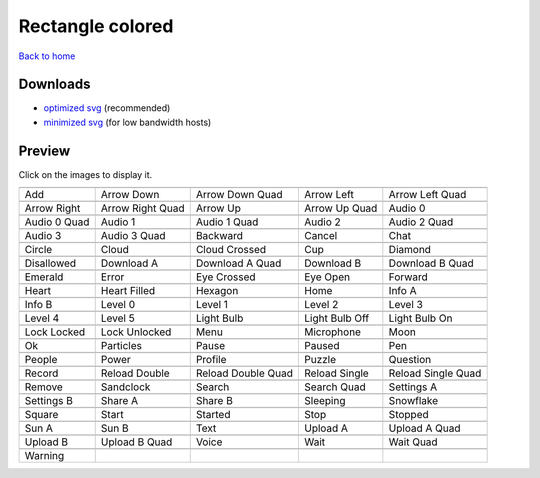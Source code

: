 Rectangle colored
=================

`Back to home <README.rst>`__

Downloads
---------

- `optimized svg <https://github.com/IceflowRE/simple-icons/releases/download/latest/rectangle-colored-optimized.zip>`__ (recommended)
- `minimized svg <https://github.com/IceflowRE/simple-icons/releases/download/latest/rectangle-colored-minimized.zip>`__ (for low bandwidth hosts)

Preview
-------

Click on the images to display it.

========  ========  ========  ========  ========  
|svg000|  |svg001|  |svg002|  |svg003|  |svg004|
|dsc000|  |dsc001|  |dsc002|  |dsc003|  |dsc004|
|svg005|  |svg006|  |svg007|  |svg008|  |svg009|
|dsc005|  |dsc006|  |dsc007|  |dsc008|  |dsc009|
|svg010|  |svg011|  |svg012|  |svg013|  |svg014|
|dsc010|  |dsc011|  |dsc012|  |dsc013|  |dsc014|
|svg015|  |svg016|  |svg017|  |svg018|  |svg019|
|dsc015|  |dsc016|  |dsc017|  |dsc018|  |dsc019|
|svg020|  |svg021|  |svg022|  |svg023|  |svg024|
|dsc020|  |dsc021|  |dsc022|  |dsc023|  |dsc024|
|svg025|  |svg026|  |svg027|  |svg028|  |svg029|
|dsc025|  |dsc026|  |dsc027|  |dsc028|  |dsc029|
|svg030|  |svg031|  |svg032|  |svg033|  |svg034|
|dsc030|  |dsc031|  |dsc032|  |dsc033|  |dsc034|
|svg035|  |svg036|  |svg037|  |svg038|  |svg039|
|dsc035|  |dsc036|  |dsc037|  |dsc038|  |dsc039|
|svg040|  |svg041|  |svg042|  |svg043|  |svg044|
|dsc040|  |dsc041|  |dsc042|  |dsc043|  |dsc044|
|svg045|  |svg046|  |svg047|  |svg048|  |svg049|
|dsc045|  |dsc046|  |dsc047|  |dsc048|  |dsc049|
|svg050|  |svg051|  |svg052|  |svg053|  |svg054|
|dsc050|  |dsc051|  |dsc052|  |dsc053|  |dsc054|
|svg055|  |svg056|  |svg057|  |svg058|  |svg059|
|dsc055|  |dsc056|  |dsc057|  |dsc058|  |dsc059|
|svg060|  |svg061|  |svg062|  |svg063|  |svg064|
|dsc060|  |dsc061|  |dsc062|  |dsc063|  |dsc064|
|svg065|  |svg066|  |svg067|  |svg068|  |svg069|
|dsc065|  |dsc066|  |dsc067|  |dsc068|  |dsc069|
|svg070|  |svg071|  |svg072|  |svg073|  |svg074|
|dsc070|  |dsc071|  |dsc072|  |dsc073|  |dsc074|
|svg075|  |svg076|  |svg077|  |svg078|  |svg079|
|dsc075|  |dsc076|  |dsc077|  |dsc078|  |dsc079|
|svg080|  |svg081|  |svg082|  |svg083|  |svg084|
|dsc080|  |dsc081|  |dsc082|  |dsc083|  |dsc084|
|svg085|  |svg086|  |svg087|  |svg088|  |svg089|
|dsc085|  |dsc086|  |dsc087|  |dsc088|  |dsc089|
|svg090|  |svg091|  |svg092|  |svg093|  |svg094|
|dsc090|  |dsc091|  |dsc092|  |dsc093|  |dsc094|
|svg095|
|dsc095|
========  ========  ========  ========  ========  


.. |dsc000| replace:: Add
.. |svg000| image:: icons/rectangle-colored/add.svg
    :width: 128px
    :target: icons/rectangle-colored/add.svg
.. |dsc001| replace:: Arrow Down
.. |svg001| image:: icons/rectangle-colored/arrow_down.svg
    :width: 128px
    :target: icons/rectangle-colored/arrow_down.svg
.. |dsc002| replace:: Arrow Down Quad
.. |svg002| image:: icons/rectangle-colored/arrow_down_quad.svg
    :width: 128px
    :target: icons/rectangle-colored/arrow_down_quad.svg
.. |dsc003| replace:: Arrow Left
.. |svg003| image:: icons/rectangle-colored/arrow_left.svg
    :width: 128px
    :target: icons/rectangle-colored/arrow_left.svg
.. |dsc004| replace:: Arrow Left Quad
.. |svg004| image:: icons/rectangle-colored/arrow_left_quad.svg
    :width: 128px
    :target: icons/rectangle-colored/arrow_left_quad.svg
.. |dsc005| replace:: Arrow Right
.. |svg005| image:: icons/rectangle-colored/arrow_right.svg
    :width: 128px
    :target: icons/rectangle-colored/arrow_right.svg
.. |dsc006| replace:: Arrow Right Quad
.. |svg006| image:: icons/rectangle-colored/arrow_right_quad.svg
    :width: 128px
    :target: icons/rectangle-colored/arrow_right_quad.svg
.. |dsc007| replace:: Arrow Up
.. |svg007| image:: icons/rectangle-colored/arrow_up.svg
    :width: 128px
    :target: icons/rectangle-colored/arrow_up.svg
.. |dsc008| replace:: Arrow Up Quad
.. |svg008| image:: icons/rectangle-colored/arrow_up_quad.svg
    :width: 128px
    :target: icons/rectangle-colored/arrow_up_quad.svg
.. |dsc009| replace:: Audio 0
.. |svg009| image:: icons/rectangle-colored/audio_0.svg
    :width: 128px
    :target: icons/rectangle-colored/audio_0.svg
.. |dsc010| replace:: Audio 0 Quad
.. |svg010| image:: icons/rectangle-colored/audio_0_quad.svg
    :width: 128px
    :target: icons/rectangle-colored/audio_0_quad.svg
.. |dsc011| replace:: Audio 1
.. |svg011| image:: icons/rectangle-colored/audio_1.svg
    :width: 128px
    :target: icons/rectangle-colored/audio_1.svg
.. |dsc012| replace:: Audio 1 Quad
.. |svg012| image:: icons/rectangle-colored/audio_1_quad.svg
    :width: 128px
    :target: icons/rectangle-colored/audio_1_quad.svg
.. |dsc013| replace:: Audio 2
.. |svg013| image:: icons/rectangle-colored/audio_2.svg
    :width: 128px
    :target: icons/rectangle-colored/audio_2.svg
.. |dsc014| replace:: Audio 2 Quad
.. |svg014| image:: icons/rectangle-colored/audio_2_quad.svg
    :width: 128px
    :target: icons/rectangle-colored/audio_2_quad.svg
.. |dsc015| replace:: Audio 3
.. |svg015| image:: icons/rectangle-colored/audio_3.svg
    :width: 128px
    :target: icons/rectangle-colored/audio_3.svg
.. |dsc016| replace:: Audio 3 Quad
.. |svg016| image:: icons/rectangle-colored/audio_3_quad.svg
    :width: 128px
    :target: icons/rectangle-colored/audio_3_quad.svg
.. |dsc017| replace:: Backward
.. |svg017| image:: icons/rectangle-colored/backward.svg
    :width: 128px
    :target: icons/rectangle-colored/backward.svg
.. |dsc018| replace:: Cancel
.. |svg018| image:: icons/rectangle-colored/cancel.svg
    :width: 128px
    :target: icons/rectangle-colored/cancel.svg
.. |dsc019| replace:: Chat
.. |svg019| image:: icons/rectangle-colored/chat.svg
    :width: 128px
    :target: icons/rectangle-colored/chat.svg
.. |dsc020| replace:: Circle
.. |svg020| image:: icons/rectangle-colored/circle.svg
    :width: 128px
    :target: icons/rectangle-colored/circle.svg
.. |dsc021| replace:: Cloud
.. |svg021| image:: icons/rectangle-colored/cloud.svg
    :width: 128px
    :target: icons/rectangle-colored/cloud.svg
.. |dsc022| replace:: Cloud Crossed
.. |svg022| image:: icons/rectangle-colored/cloud_crossed.svg
    :width: 128px
    :target: icons/rectangle-colored/cloud_crossed.svg
.. |dsc023| replace:: Cup
.. |svg023| image:: icons/rectangle-colored/cup.svg
    :width: 128px
    :target: icons/rectangle-colored/cup.svg
.. |dsc024| replace:: Diamond
.. |svg024| image:: icons/rectangle-colored/diamond.svg
    :width: 128px
    :target: icons/rectangle-colored/diamond.svg
.. |dsc025| replace:: Disallowed
.. |svg025| image:: icons/rectangle-colored/disallowed.svg
    :width: 128px
    :target: icons/rectangle-colored/disallowed.svg
.. |dsc026| replace:: Download A
.. |svg026| image:: icons/rectangle-colored/download_a.svg
    :width: 128px
    :target: icons/rectangle-colored/download_a.svg
.. |dsc027| replace:: Download A Quad
.. |svg027| image:: icons/rectangle-colored/download_a_quad.svg
    :width: 128px
    :target: icons/rectangle-colored/download_a_quad.svg
.. |dsc028| replace:: Download B
.. |svg028| image:: icons/rectangle-colored/download_b.svg
    :width: 128px
    :target: icons/rectangle-colored/download_b.svg
.. |dsc029| replace:: Download B Quad
.. |svg029| image:: icons/rectangle-colored/download_b_quad.svg
    :width: 128px
    :target: icons/rectangle-colored/download_b_quad.svg
.. |dsc030| replace:: Emerald
.. |svg030| image:: icons/rectangle-colored/emerald.svg
    :width: 128px
    :target: icons/rectangle-colored/emerald.svg
.. |dsc031| replace:: Error
.. |svg031| image:: icons/rectangle-colored/error.svg
    :width: 128px
    :target: icons/rectangle-colored/error.svg
.. |dsc032| replace:: Eye Crossed
.. |svg032| image:: icons/rectangle-colored/eye_crossed.svg
    :width: 128px
    :target: icons/rectangle-colored/eye_crossed.svg
.. |dsc033| replace:: Eye Open
.. |svg033| image:: icons/rectangle-colored/eye_open.svg
    :width: 128px
    :target: icons/rectangle-colored/eye_open.svg
.. |dsc034| replace:: Forward
.. |svg034| image:: icons/rectangle-colored/forward.svg
    :width: 128px
    :target: icons/rectangle-colored/forward.svg
.. |dsc035| replace:: Heart
.. |svg035| image:: icons/rectangle-colored/heart.svg
    :width: 128px
    :target: icons/rectangle-colored/heart.svg
.. |dsc036| replace:: Heart Filled
.. |svg036| image:: icons/rectangle-colored/heart_filled.svg
    :width: 128px
    :target: icons/rectangle-colored/heart_filled.svg
.. |dsc037| replace:: Hexagon
.. |svg037| image:: icons/rectangle-colored/hexagon.svg
    :width: 128px
    :target: icons/rectangle-colored/hexagon.svg
.. |dsc038| replace:: Home
.. |svg038| image:: icons/rectangle-colored/home.svg
    :width: 128px
    :target: icons/rectangle-colored/home.svg
.. |dsc039| replace:: Info A
.. |svg039| image:: icons/rectangle-colored/info_a.svg
    :width: 128px
    :target: icons/rectangle-colored/info_a.svg
.. |dsc040| replace:: Info B
.. |svg040| image:: icons/rectangle-colored/info_b.svg
    :width: 128px
    :target: icons/rectangle-colored/info_b.svg
.. |dsc041| replace:: Level 0
.. |svg041| image:: icons/rectangle-colored/level_0.svg
    :width: 128px
    :target: icons/rectangle-colored/level_0.svg
.. |dsc042| replace:: Level 1
.. |svg042| image:: icons/rectangle-colored/level_1.svg
    :width: 128px
    :target: icons/rectangle-colored/level_1.svg
.. |dsc043| replace:: Level 2
.. |svg043| image:: icons/rectangle-colored/level_2.svg
    :width: 128px
    :target: icons/rectangle-colored/level_2.svg
.. |dsc044| replace:: Level 3
.. |svg044| image:: icons/rectangle-colored/level_3.svg
    :width: 128px
    :target: icons/rectangle-colored/level_3.svg
.. |dsc045| replace:: Level 4
.. |svg045| image:: icons/rectangle-colored/level_4.svg
    :width: 128px
    :target: icons/rectangle-colored/level_4.svg
.. |dsc046| replace:: Level 5
.. |svg046| image:: icons/rectangle-colored/level_5.svg
    :width: 128px
    :target: icons/rectangle-colored/level_5.svg
.. |dsc047| replace:: Light Bulb
.. |svg047| image:: icons/rectangle-colored/light_bulb.svg
    :width: 128px
    :target: icons/rectangle-colored/light_bulb.svg
.. |dsc048| replace:: Light Bulb Off
.. |svg048| image:: icons/rectangle-colored/light_bulb_off.svg
    :width: 128px
    :target: icons/rectangle-colored/light_bulb_off.svg
.. |dsc049| replace:: Light Bulb On
.. |svg049| image:: icons/rectangle-colored/light_bulb_on.svg
    :width: 128px
    :target: icons/rectangle-colored/light_bulb_on.svg
.. |dsc050| replace:: Lock Locked
.. |svg050| image:: icons/rectangle-colored/lock_locked.svg
    :width: 128px
    :target: icons/rectangle-colored/lock_locked.svg
.. |dsc051| replace:: Lock Unlocked
.. |svg051| image:: icons/rectangle-colored/lock_unlocked.svg
    :width: 128px
    :target: icons/rectangle-colored/lock_unlocked.svg
.. |dsc052| replace:: Menu
.. |svg052| image:: icons/rectangle-colored/menu.svg
    :width: 128px
    :target: icons/rectangle-colored/menu.svg
.. |dsc053| replace:: Microphone
.. |svg053| image:: icons/rectangle-colored/microphone.svg
    :width: 128px
    :target: icons/rectangle-colored/microphone.svg
.. |dsc054| replace:: Moon
.. |svg054| image:: icons/rectangle-colored/moon.svg
    :width: 128px
    :target: icons/rectangle-colored/moon.svg
.. |dsc055| replace:: Ok
.. |svg055| image:: icons/rectangle-colored/ok.svg
    :width: 128px
    :target: icons/rectangle-colored/ok.svg
.. |dsc056| replace:: Particles
.. |svg056| image:: icons/rectangle-colored/particles.svg
    :width: 128px
    :target: icons/rectangle-colored/particles.svg
.. |dsc057| replace:: Pause
.. |svg057| image:: icons/rectangle-colored/pause.svg
    :width: 128px
    :target: icons/rectangle-colored/pause.svg
.. |dsc058| replace:: Paused
.. |svg058| image:: icons/rectangle-colored/paused.svg
    :width: 128px
    :target: icons/rectangle-colored/paused.svg
.. |dsc059| replace:: Pen
.. |svg059| image:: icons/rectangle-colored/pen.svg
    :width: 128px
    :target: icons/rectangle-colored/pen.svg
.. |dsc060| replace:: People
.. |svg060| image:: icons/rectangle-colored/people.svg
    :width: 128px
    :target: icons/rectangle-colored/people.svg
.. |dsc061| replace:: Power
.. |svg061| image:: icons/rectangle-colored/power.svg
    :width: 128px
    :target: icons/rectangle-colored/power.svg
.. |dsc062| replace:: Profile
.. |svg062| image:: icons/rectangle-colored/profile.svg
    :width: 128px
    :target: icons/rectangle-colored/profile.svg
.. |dsc063| replace:: Puzzle
.. |svg063| image:: icons/rectangle-colored/puzzle.svg
    :width: 128px
    :target: icons/rectangle-colored/puzzle.svg
.. |dsc064| replace:: Question
.. |svg064| image:: icons/rectangle-colored/question.svg
    :width: 128px
    :target: icons/rectangle-colored/question.svg
.. |dsc065| replace:: Record
.. |svg065| image:: icons/rectangle-colored/record.svg
    :width: 128px
    :target: icons/rectangle-colored/record.svg
.. |dsc066| replace:: Reload Double
.. |svg066| image:: icons/rectangle-colored/reload_double.svg
    :width: 128px
    :target: icons/rectangle-colored/reload_double.svg
.. |dsc067| replace:: Reload Double Quad
.. |svg067| image:: icons/rectangle-colored/reload_double_quad.svg
    :width: 128px
    :target: icons/rectangle-colored/reload_double_quad.svg
.. |dsc068| replace:: Reload Single
.. |svg068| image:: icons/rectangle-colored/reload_single.svg
    :width: 128px
    :target: icons/rectangle-colored/reload_single.svg
.. |dsc069| replace:: Reload Single Quad
.. |svg069| image:: icons/rectangle-colored/reload_single_quad.svg
    :width: 128px
    :target: icons/rectangle-colored/reload_single_quad.svg
.. |dsc070| replace:: Remove
.. |svg070| image:: icons/rectangle-colored/remove.svg
    :width: 128px
    :target: icons/rectangle-colored/remove.svg
.. |dsc071| replace:: Sandclock
.. |svg071| image:: icons/rectangle-colored/sandclock.svg
    :width: 128px
    :target: icons/rectangle-colored/sandclock.svg
.. |dsc072| replace:: Search
.. |svg072| image:: icons/rectangle-colored/search.svg
    :width: 128px
    :target: icons/rectangle-colored/search.svg
.. |dsc073| replace:: Search Quad
.. |svg073| image:: icons/rectangle-colored/search_quad.svg
    :width: 128px
    :target: icons/rectangle-colored/search_quad.svg
.. |dsc074| replace:: Settings A
.. |svg074| image:: icons/rectangle-colored/settings_a.svg
    :width: 128px
    :target: icons/rectangle-colored/settings_a.svg
.. |dsc075| replace:: Settings B
.. |svg075| image:: icons/rectangle-colored/settings_b.svg
    :width: 128px
    :target: icons/rectangle-colored/settings_b.svg
.. |dsc076| replace:: Share A
.. |svg076| image:: icons/rectangle-colored/share_a.svg
    :width: 128px
    :target: icons/rectangle-colored/share_a.svg
.. |dsc077| replace:: Share B
.. |svg077| image:: icons/rectangle-colored/share_b.svg
    :width: 128px
    :target: icons/rectangle-colored/share_b.svg
.. |dsc078| replace:: Sleeping
.. |svg078| image:: icons/rectangle-colored/sleeping.svg
    :width: 128px
    :target: icons/rectangle-colored/sleeping.svg
.. |dsc079| replace:: Snowflake
.. |svg079| image:: icons/rectangle-colored/snowflake.svg
    :width: 128px
    :target: icons/rectangle-colored/snowflake.svg
.. |dsc080| replace:: Square
.. |svg080| image:: icons/rectangle-colored/square.svg
    :width: 128px
    :target: icons/rectangle-colored/square.svg
.. |dsc081| replace:: Start
.. |svg081| image:: icons/rectangle-colored/start.svg
    :width: 128px
    :target: icons/rectangle-colored/start.svg
.. |dsc082| replace:: Started
.. |svg082| image:: icons/rectangle-colored/started.svg
    :width: 128px
    :target: icons/rectangle-colored/started.svg
.. |dsc083| replace:: Stop
.. |svg083| image:: icons/rectangle-colored/stop.svg
    :width: 128px
    :target: icons/rectangle-colored/stop.svg
.. |dsc084| replace:: Stopped
.. |svg084| image:: icons/rectangle-colored/stopped.svg
    :width: 128px
    :target: icons/rectangle-colored/stopped.svg
.. |dsc085| replace:: Sun A
.. |svg085| image:: icons/rectangle-colored/sun_a.svg
    :width: 128px
    :target: icons/rectangle-colored/sun_a.svg
.. |dsc086| replace:: Sun B
.. |svg086| image:: icons/rectangle-colored/sun_b.svg
    :width: 128px
    :target: icons/rectangle-colored/sun_b.svg
.. |dsc087| replace:: Text
.. |svg087| image:: icons/rectangle-colored/text.svg
    :width: 128px
    :target: icons/rectangle-colored/text.svg
.. |dsc088| replace:: Upload A
.. |svg088| image:: icons/rectangle-colored/upload_a.svg
    :width: 128px
    :target: icons/rectangle-colored/upload_a.svg
.. |dsc089| replace:: Upload A Quad
.. |svg089| image:: icons/rectangle-colored/upload_a_quad.svg
    :width: 128px
    :target: icons/rectangle-colored/upload_a_quad.svg
.. |dsc090| replace:: Upload B
.. |svg090| image:: icons/rectangle-colored/upload_b.svg
    :width: 128px
    :target: icons/rectangle-colored/upload_b.svg
.. |dsc091| replace:: Upload B Quad
.. |svg091| image:: icons/rectangle-colored/upload_b_quad.svg
    :width: 128px
    :target: icons/rectangle-colored/upload_b_quad.svg
.. |dsc092| replace:: Voice
.. |svg092| image:: icons/rectangle-colored/voice.svg
    :width: 128px
    :target: icons/rectangle-colored/voice.svg
.. |dsc093| replace:: Wait
.. |svg093| image:: icons/rectangle-colored/wait.svg
    :width: 128px
    :target: icons/rectangle-colored/wait.svg
.. |dsc094| replace:: Wait Quad
.. |svg094| image:: icons/rectangle-colored/wait_quad.svg
    :width: 128px
    :target: icons/rectangle-colored/wait_quad.svg
.. |dsc095| replace:: Warning
.. |svg095| image:: icons/rectangle-colored/warning.svg
    :width: 128px
    :target: icons/rectangle-colored/warning.svg

